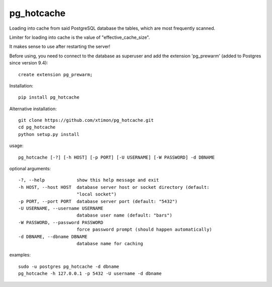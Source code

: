 pg\_hotcache
============

Loading into cache from said PostgreSQL database the tables, which are
most frequently scanned.

Limiter for loading into cache is the value of "effective\_cache\_size".

It makes sense to use after restarting the server!

Before using, you need to connect to the database as superuser and add
the extension 'pg\_prewarm' (added to Postgres since version 9.4):

::

    create extension pg_prewarm;

Installation:

::

    pip install pg_hotcache

Alternative installation:

::

    git clone https://github.com/xtimon/pg_hotcache.git
    cd pg_hotcache
    python setup.py install

usage:

::

    pg_hotcache [-?] [-h HOST] [-p PORT] [-U USERNAME] [-W PASSWORD] -d DBNAME

optional arguments:

::

    -?, --help            show this help message and exit
    -h HOST, --host HOST  database server host or socket directory (default:
                          "local socket")
    -p PORT, --port PORT  database server port (default: "5432")
    -U USERNAME, --username USERNAME
                          database user name (default: "bars")
    -W PASSWORD, --password PASSWORD
                          force password prompt (should happen automatically)
    -d DBNAME, --dbname DBNAME
                          database name for caching

examples:

::

    sudo -u postgres pg_hotcache -d dbname
    pg_hotcache -h 127.0.0.1 -p 5432 -U username -d dbname

